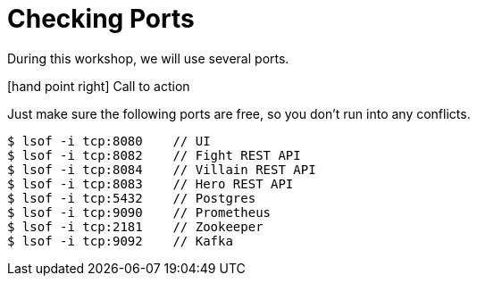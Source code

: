 [[introduction-preparing-checking-ports]]
= Checking Ports

During this workshop, we will use several ports.

icon:hand-point-right[role="red", size=2x] [red big]#Call to action#

Just make sure the following ports are free, so you don't run into any conflicts.

[source,shell]
----
$ lsof -i tcp:8080    // UI
$ lsof -i tcp:8082    // Fight REST API
$ lsof -i tcp:8084    // Villain REST API
$ lsof -i tcp:8083    // Hero REST API
$ lsof -i tcp:5432    // Postgres
$ lsof -i tcp:9090    // Prometheus
$ lsof -i tcp:2181    // Zookeeper
$ lsof -i tcp:9092    // Kafka
----
